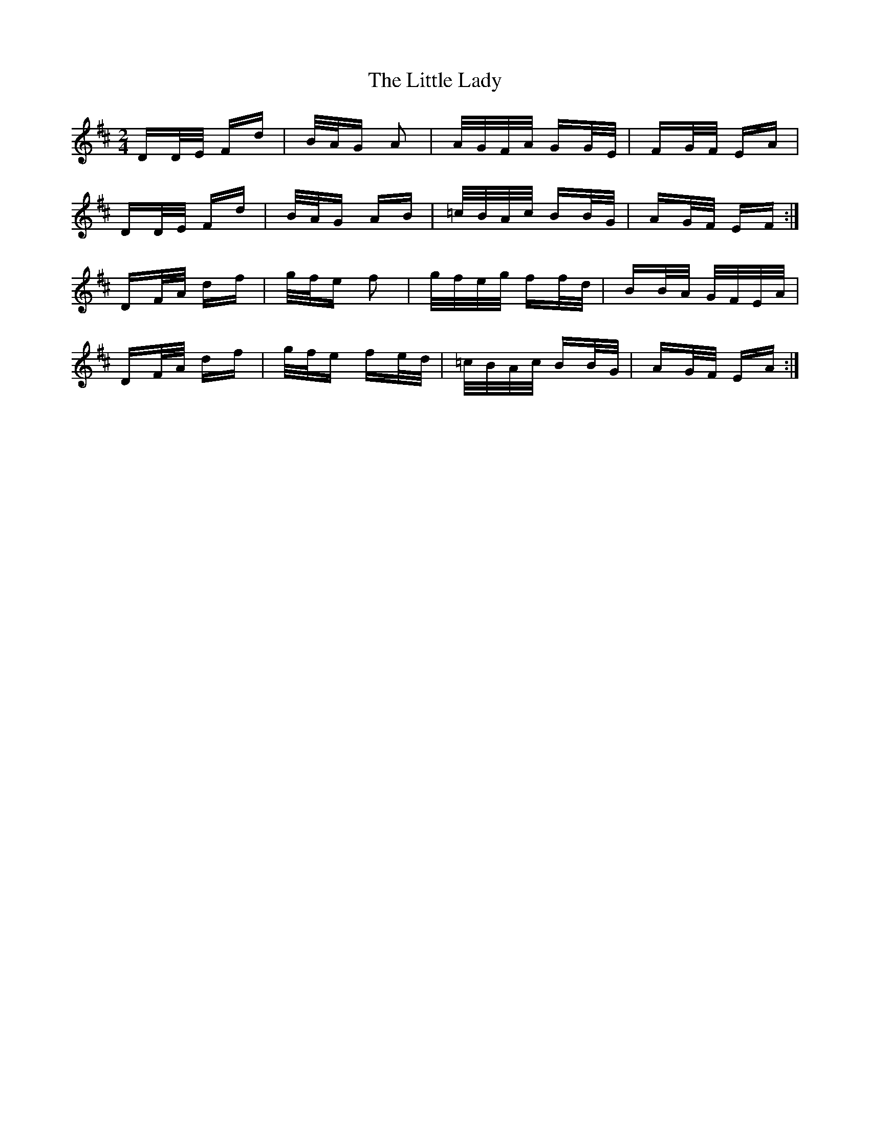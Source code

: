 X: 23822
T: Little Lady, The
R: polka
M: 2/4
K: Dmajor
DD/E/ Fd|B/A/G A2|A/G/F/A/ GG/E/|FG/F/ EA|
DD/E/ Fd|B/A/G AB|=c/B/A/c/ BB/G/|AG/F/ EF:|
DF/A/ df|g/f/e f2|g/f/e/g/ ff/d/|BB/A/ G/F/E/A/|
DF/A/ df|g/f/e fe/d/|=c/B/A/c/ BB/G/|AG/F/ EA:|

